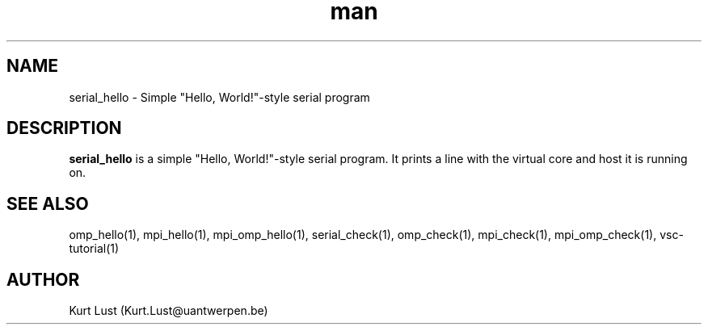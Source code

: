 .\" Written by Kurt Lust, kurt.lust@uantwerpen.be.
.TH man 1 "4 January 2022" "1.9" "serial_hello (vsc-tutorial) command"

.SH NAME
serial_hello \- Simple "Hello, World!"-style serial program

.SH DESCRIPTION
\fBserial_hello\fR is a simple "Hello, World!"-style serial program. It
prints a line with the virtual core and host it is running on.

.SH SEE ALSO
omp_hello(1), mpi_hello(1), mpi_omp_hello(1), serial_check(1), omp_check(1), mpi_check(1), mpi_omp_check(1), vsc-tutorial(1)

.SH AUTHOR
Kurt Lust (Kurt.Lust@uantwerpen.be)
